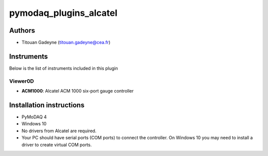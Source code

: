 pymodaq_plugins_alcatel
########################

Authors
=======

* Titouan Gadeyne  (titouan.gadeyne@cea.fr)


Instruments
===========

Below is the list of instruments included in this plugin

Viewer0D
++++++++

* **ACM1000**: Alcatel ACM 1000 six-port gauge controller


Installation instructions
=========================

* PyMoDAQ 4
* Windows 10
* No drivers from Alcatel are required.
* Your PC should have serial ports (COM ports) to connect the controller. On Windows 10 you may need to install a driver to create virtual COM ports.
